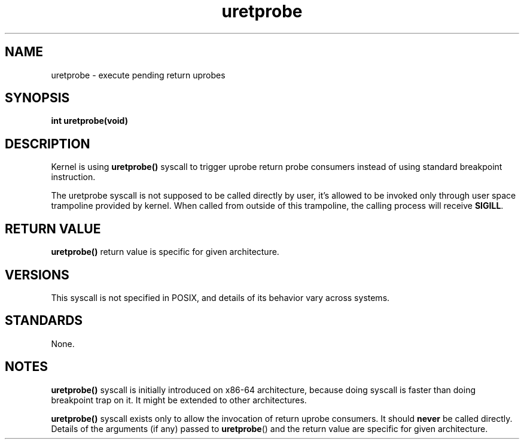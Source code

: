 .\" Copyright (C) 2024, Jiri Olsa <jolsa@kernel.org>
.\"
.\" SPDX-License-Identifier: Linux-man-pages-copyleft
.\"
.TH uretprobe 2 (date) "Linux man-pages (unreleased)"
.SH NAME
uretprobe \- execute pending return uprobes
.SH SYNOPSIS
.nf
.B int uretprobe(void)
.fi
.SH DESCRIPTION
Kernel is using
.BR uretprobe()
syscall to trigger uprobe return probe consumers instead of using
standard breakpoint instruction.

The uretprobe syscall is not supposed to be called directly by user, it's allowed
to be invoked only through user space trampoline provided by kernel.
When called from outside of this trampoline, the calling process will receive
.BR SIGILL .

.SH RETURN VALUE
.BR uretprobe()
return value is specific for given architecture.

.SH VERSIONS
This syscall is not specified in POSIX,
and details of its behavior vary across systems.
.SH STANDARDS
None.
.SH NOTES
.BR uretprobe()
syscall is initially introduced on x86-64 architecture, because doing syscall
is faster than doing breakpoint trap on it. It might be extended to other
architectures.

.BR uretprobe()
syscall exists only to allow the invocation of return uprobe consumers.
It should
.B never
be called directly.
Details of the arguments (if any) passed to
.BR uretprobe ()
and the return value are specific for given architecture.
